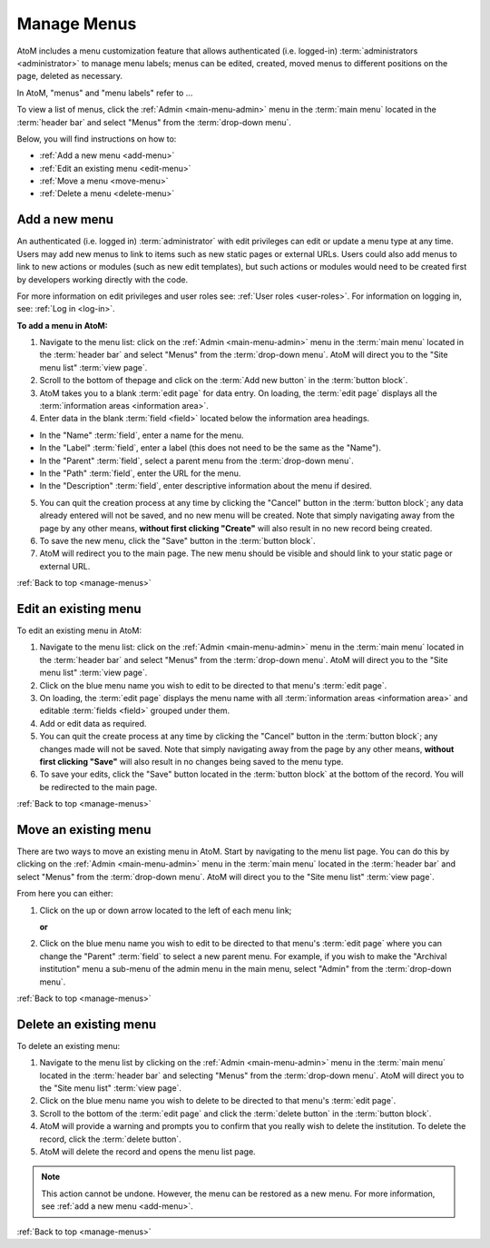 .. _manage-menus:

============
Manage Menus
============

AtoM includes a menu customization feature that allows authenticated (i.e.
logged-in) :term:`administrators <administrator>` to manage menu labels; menus
can be edited, created, moved menus to different positions on the page, deleted
as necessary.

In AtoM, "menus" and "menu labels" refer to ...

.. |gears| image:: images/gears.png
   :height: 18
   :width: 18

To view a list of menus, click the |gears| :ref:`Admin <main-menu-admin>` menu
in the :term:`main menu` located in the :term:`header bar` and select "Menus"
from the :term:`drop-down menu`.

.. image:: images/site-menu-list.*
   :align: center
   :width: 70%
   :alt: An image of menus list in AtoM

Below, you will find instructions on how to:

* :ref:`Add a new menu <add-menu>`
* :ref:`Edit an existing menu <edit-menu>`
* :ref:`Move a menu <move-menu>`
* :ref:`Delete a menu <delete-menu>`

.. _add-menu:

Add a new menu
==============

An authenticated (i.e. logged in) :term:`administrator` with edit privileges can
edit or update a menu type at any time. Users may add new menus to link to items
such as new static pages or external URLs. Users could also add menus to link to
new actions or modules (such as new edit templates), but such actions or modules
would need to be created first by developers working directly with the code.

For more information on edit privileges and user roles see: :ref:`User roles
<user-roles>`. For information on logging in, see: :ref:`Log in <log-in>`.

**To add a menu in AtoM:**

1. Navigate to the menu list: click on the |gears| :ref:`Admin
   <main-menu-admin>` menu in the :term:`main menu` located in the
   :term:`header bar` and select "Menus" from the :term:`drop-down menu`.
   AtoM will direct you to the "Site menu list" :term:`view page`.
2. Scroll to the bottom of thepage and click on the :term:`Add new button` in
   the :term:`button block`.
3. AtoM takes you to a blank :term:`edit page` for data entry. On loading, the
   :term:`edit page` displays all the :term:`information areas
   <information area>`.
4. Enter data in the blank :term:`field <field>` located below the information
   area headings.

* In the "Name" :term:`field`, enter a name for the menu.
* In the "Label" :term:`field`, enter a label (this does not need to be
  the same as the "Name").
* In the "Parent" :term:`field`, select a parent menu from the
  :term:`drop-down menu`.
* In the "Path" :term:`field`, enter the URL for the menu.
* In the "Description" :term:`field`, enter descriptive information about
  the menu if desired.

5. You can quit the creation process at any time by clicking the "Cancel"
   button in the :term:`button block`; any data already entered will not be
   saved, and no new menu will be created. Note that simply navigating away
   from the page by any other means, **without first clicking "Create"** will
   also result in no new record being created.
6. To save the new menu, click the "Save" button in the :term:`button block`.
7. AtoM will redirect you to the main page. The new menu should be visible and
   should link to your static page or external URL.

:ref:`Back to top <manage-menus>`

.. _edit-menu:

Edit an existing menu
=====================

To edit an existing menu in AtoM:

1. Navigate to the menu list: click on the |gears| :ref:`Admin
   <main-menu-admin>` menu in the :term:`main menu` located in the
   :term:`header bar` and select "Menus" from the :term:`drop-down menu`.
   AtoM will direct you to the "Site menu list" :term:`view page`.
2. Click on the blue menu name you wish to edit to be directed to that menu's
   :term:`edit page`.
3. On loading, the :term:`edit page` displays the menu name with all
   :term:`information areas <information area>` and editable :term:`fields
   <field>` grouped under them.
4. Add or edit data as required.
5. You can quit the create process at any time by clicking the "Cancel" button
   in the :term:`button block`; any changes made will not be saved. Note that
   simply navigating away from the page by any other means, **without first
   clicking "Save"** will also result in no changes being saved to the
   menu type.
6. To save your edits, click the "Save" button located in the :term:`button
   block` at the bottom of the record. You will be redirected to the main page.

:ref:`Back to top <manage-menus>`

.. _move-menu:

Move an existing menu
=====================

There are two ways to move an existing menu in AtoM. Start by navigating to the
menu list page. You can do this by clicking on the |gears| :ref:`Admin
<main-menu-admin>` menu in the :term:`main menu` located in the
:term:`header bar` and select "Menus" from the :term:`drop-down menu`.
AtoM will direct you to the "Site menu list" :term:`view page`.

From here you can either:

1. Click on the up or down arrow located to the left of each menu link;

   **or**

2. Click on the blue menu name you wish to edit to be directed to that menu's
   :term:`edit page` where you can change the "Parent" :term:`field` to select a
   new parent menu. For example, if you wish to make the "Archival
   institution" menu a sub-menu of the admin menu in the main menu, select
   "Admin" from the :term:`drop-down menu`.

:ref:`Back to top <manage-menus>`

.. _delete-menu:

Delete an existing menu
=======================

To delete an existing menu:

1. Navigate to the menu list by clicking on the |gears| :ref:`Admin
   <main-menu-admin>` menu in the :term:`main menu` located in the
   :term:`header bar` and selecting "Menus" from the :term:`drop-down menu`.
   AtoM will direct you to the "Site menu list" :term:`view page`.
2. Click on the blue menu name you wish to delete to be directed to that menu's
   :term:`edit page`.
3. Scroll to the bottom of the :term:`edit page` and click the :term:`delete
   button` in the :term:`button block`.
4. AtoM will provide a warning and prompts you to confirm that you really wish
   to delete the institution. To delete the record, click the :term:`delete
   button`.
5. AtoM will delete the record and opens the menu list page.

.. NOTE::

   This action cannot be undone. However, the menu can be restored as a new
   menu. For more information, see :ref:`add a new menu <add-menu>`.

:ref:`Back to top <manage-menus>`
